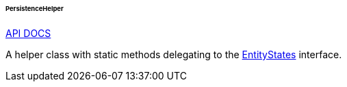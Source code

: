 :sourcesdir: ../../../../../../source

[[persistenceHelper]]
====== PersistenceHelper

++++
<div class="manual-live-demo-container">
    <a href="http://files.cuba-platform.com/javadoc/cuba/6.9/com/haulmont/cuba/core/global/PersistenceHelper.html" class="api-docs-btn" target="_blank">API DOCS</a>
</div>
++++

A helper class with static methods delegating to the <<entityStates, EntityStates>> interface.


